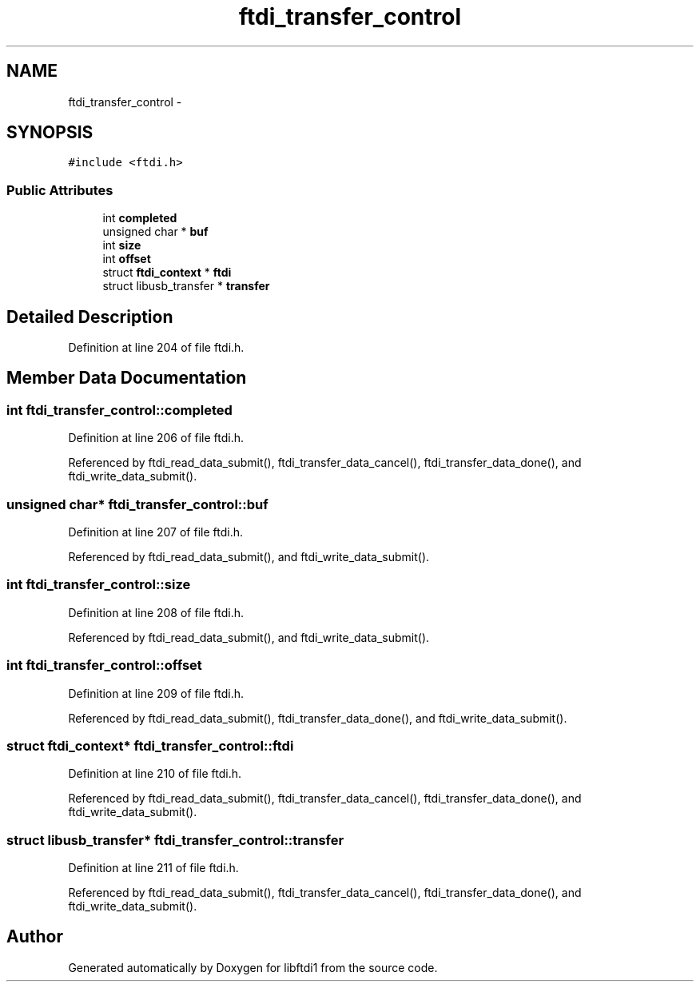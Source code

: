 .TH "ftdi_transfer_control" 3 "Thu May 26 2016" "Version 1.3rc1" "libftdi1" \" -*- nroff -*-
.ad l
.nh
.SH NAME
ftdi_transfer_control \- 
.SH SYNOPSIS
.br
.PP
.PP
\fC#include <ftdi\&.h>\fP
.SS "Public Attributes"

.in +1c
.ti -1c
.RI "int \fBcompleted\fP"
.br
.ti -1c
.RI "unsigned char * \fBbuf\fP"
.br
.ti -1c
.RI "int \fBsize\fP"
.br
.ti -1c
.RI "int \fBoffset\fP"
.br
.ti -1c
.RI "struct \fBftdi_context\fP * \fBftdi\fP"
.br
.ti -1c
.RI "struct libusb_transfer * \fBtransfer\fP"
.br
.in -1c
.SH "Detailed Description"
.PP 
Definition at line 204 of file ftdi\&.h\&.
.SH "Member Data Documentation"
.PP 
.SS "int ftdi_transfer_control::completed"

.PP
Definition at line 206 of file ftdi\&.h\&.
.PP
Referenced by ftdi_read_data_submit(), ftdi_transfer_data_cancel(), ftdi_transfer_data_done(), and ftdi_write_data_submit()\&.
.SS "unsigned char* ftdi_transfer_control::buf"

.PP
Definition at line 207 of file ftdi\&.h\&.
.PP
Referenced by ftdi_read_data_submit(), and ftdi_write_data_submit()\&.
.SS "int ftdi_transfer_control::size"

.PP
Definition at line 208 of file ftdi\&.h\&.
.PP
Referenced by ftdi_read_data_submit(), and ftdi_write_data_submit()\&.
.SS "int ftdi_transfer_control::offset"

.PP
Definition at line 209 of file ftdi\&.h\&.
.PP
Referenced by ftdi_read_data_submit(), ftdi_transfer_data_done(), and ftdi_write_data_submit()\&.
.SS "struct \fBftdi_context\fP* ftdi_transfer_control::ftdi"

.PP
Definition at line 210 of file ftdi\&.h\&.
.PP
Referenced by ftdi_read_data_submit(), ftdi_transfer_data_cancel(), ftdi_transfer_data_done(), and ftdi_write_data_submit()\&.
.SS "struct libusb_transfer* ftdi_transfer_control::transfer"

.PP
Definition at line 211 of file ftdi\&.h\&.
.PP
Referenced by ftdi_read_data_submit(), ftdi_transfer_data_cancel(), ftdi_transfer_data_done(), and ftdi_write_data_submit()\&.

.SH "Author"
.PP 
Generated automatically by Doxygen for libftdi1 from the source code\&.
